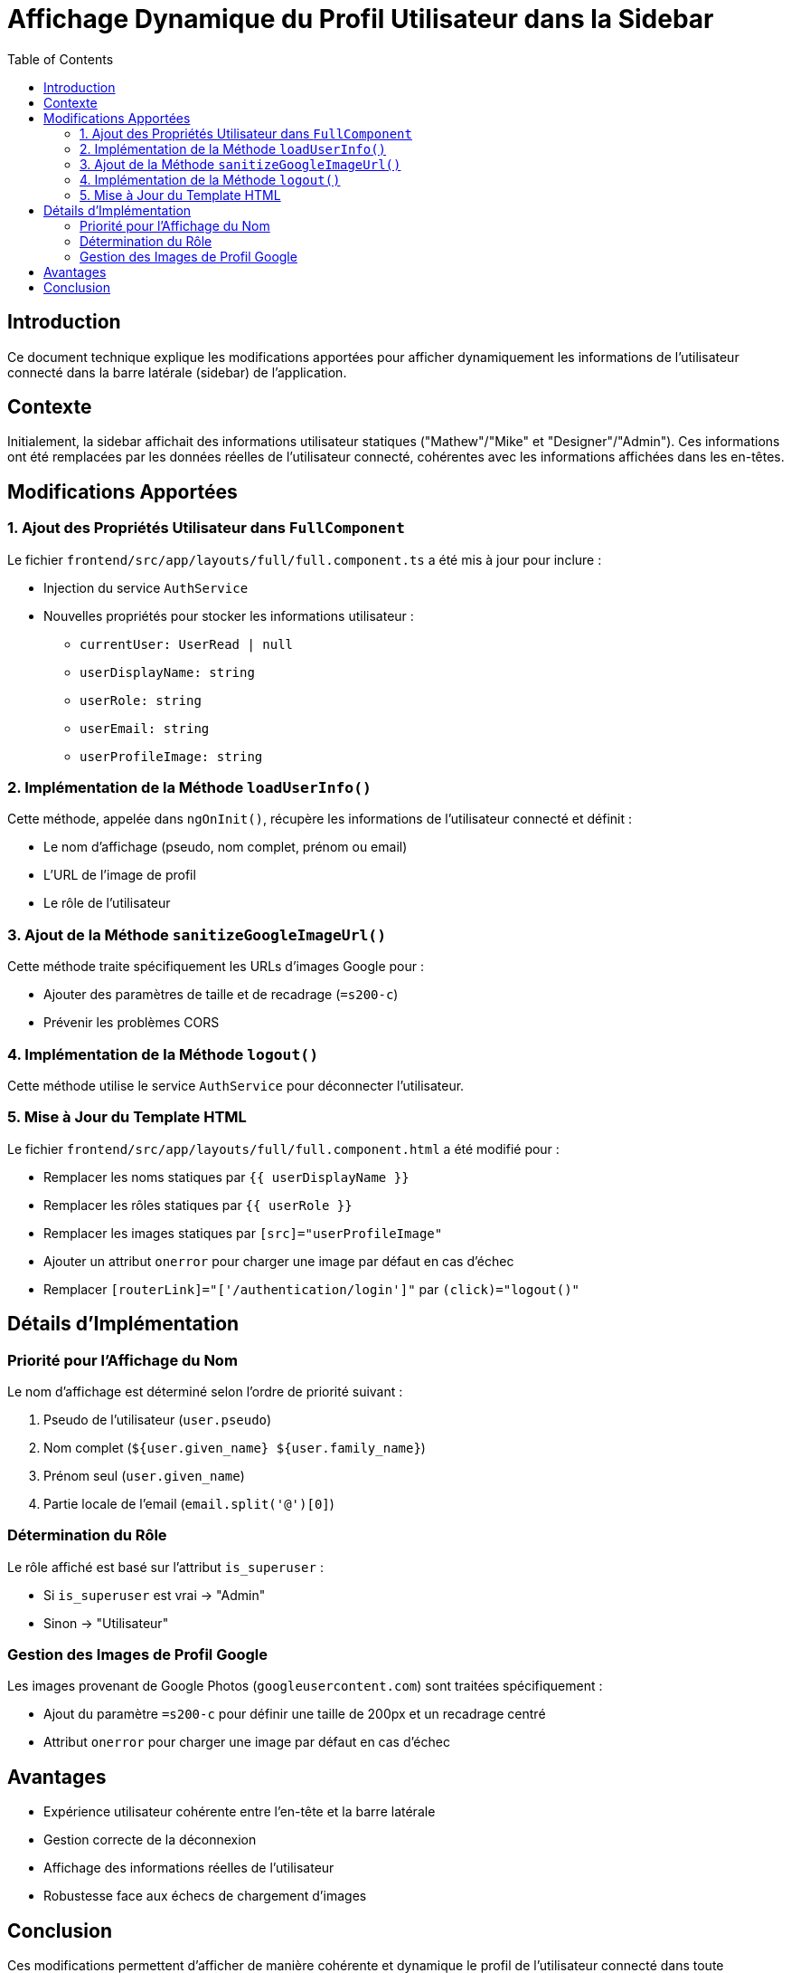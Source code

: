 = Affichage Dynamique du Profil Utilisateur dans la Sidebar
:toc:

== Introduction

Ce document technique explique les modifications apportées pour afficher dynamiquement les informations de l'utilisateur connecté dans la barre latérale (sidebar) de l'application.

== Contexte

Initialement, la sidebar affichait des informations utilisateur statiques ("Mathew"/"Mike" et "Designer"/"Admin"). Ces informations ont été remplacées par les données réelles de l'utilisateur connecté, cohérentes avec les informations affichées dans les en-têtes.

== Modifications Apportées

=== 1. Ajout des Propriétés Utilisateur dans `FullComponent`

Le fichier `frontend/src/app/layouts/full/full.component.ts` a été mis à jour pour inclure :

* Injection du service `AuthService`
* Nouvelles propriétés pour stocker les informations utilisateur :
** `currentUser: UserRead | null`
** `userDisplayName: string`
** `userRole: string`
** `userEmail: string`
** `userProfileImage: string`

=== 2. Implémentation de la Méthode `loadUserInfo()`

Cette méthode, appelée dans `ngOnInit()`, récupère les informations de l'utilisateur connecté et définit :

* Le nom d'affichage (pseudo, nom complet, prénom ou email)
* L'URL de l'image de profil
* Le rôle de l'utilisateur

=== 3. Ajout de la Méthode `sanitizeGoogleImageUrl()`

Cette méthode traite spécifiquement les URLs d'images Google pour :

* Ajouter des paramètres de taille et de recadrage (`=s200-c`)
* Prévenir les problèmes CORS

=== 4. Implémentation de la Méthode `logout()`

Cette méthode utilise le service `AuthService` pour déconnecter l'utilisateur.

=== 5. Mise à Jour du Template HTML

Le fichier `frontend/src/app/layouts/full/full.component.html` a été modifié pour :

* Remplacer les noms statiques par `{{ userDisplayName }}`
* Remplacer les rôles statiques par `{{ userRole }}`
* Remplacer les images statiques par `[src]="userProfileImage"`
* Ajouter un attribut `onerror` pour charger une image par défaut en cas d'échec
* Remplacer `[routerLink]="['/authentication/login']"` par `(click)="logout()"`

== Détails d'Implémentation

=== Priorité pour l'Affichage du Nom

Le nom d'affichage est déterminé selon l'ordre de priorité suivant :

1. Pseudo de l'utilisateur (`user.pseudo`)
2. Nom complet (`${user.given_name} ${user.family_name}`)
3. Prénom seul (`user.given_name`)
4. Partie locale de l'email (`email.split('@')[0]`)

=== Détermination du Rôle

Le rôle affiché est basé sur l'attribut `is_superuser` :

* Si `is_superuser` est vrai → "Admin"
* Sinon → "Utilisateur"

=== Gestion des Images de Profil Google

Les images provenant de Google Photos (`googleusercontent.com`) sont traitées spécifiquement :

* Ajout du paramètre `=s200-c` pour définir une taille de 200px et un recadrage centré
* Attribut `onerror` pour charger une image par défaut en cas d'échec

== Avantages

* Expérience utilisateur cohérente entre l'en-tête et la barre latérale
* Gestion correcte de la déconnexion
* Affichage des informations réelles de l'utilisateur
* Robustesse face aux échecs de chargement d'images

== Conclusion

Ces modifications permettent d'afficher de manière cohérente et dynamique le profil de l'utilisateur connecté dans toute l'application, améliorant ainsi l'expérience utilisateur et la cohérence visuelle. 
